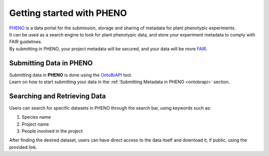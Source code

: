 .. _start:

Getting started with PHENO
==========================

| `PHENO <https://brapi.biodata.pt/>`_ is a data portal for the submission, storage and sharing of metadata for plant phenotypic experiments.
| It can be used as a search engine to look for plant phenotypic data, and store your experiment metadata to comply with FAIR guidelines.
| By submitting in PHENO, your project metadata will be secured, and your data will be more `FAIR <https://fair-software.eu/about>`_.

Submitting Data in PHENO
------------------------

| Submitting data in **PHENO** is done using the `OntoBrAPI <https://brapi.biodata.pt/submit>`_ tool.
| Learn on how to start submitting your data in the :ref:`Submitting Metadata in PHENO <ontobrapi>` section.

Searching and Retrieving Data
-----------------------------

| Users can search for specific datasets in PHENO through the search bar, using keywords such as:

1. Species name
2. Project name
3. People involved in the project

| After finding the desired dataset, users can have direct access to the data itself and download it, if public, using the provided link.
